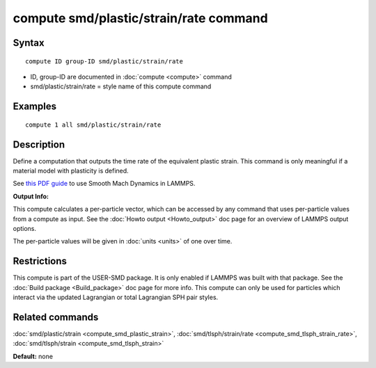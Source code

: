 .. index:: compute smd/plastic/strain/rate

compute smd/plastic/strain/rate command
=======================================

Syntax
""""""


.. parsed-literal::

   compute ID group-ID smd/plastic/strain/rate

* ID, group-ID are documented in :doc:`compute <compute>` command
* smd/plastic/strain/rate = style name of this compute command

Examples
""""""""


.. parsed-literal::

   compute 1 all smd/plastic/strain/rate

Description
"""""""""""

Define a computation that outputs the time rate of the equivalent
plastic strain.  This command is only meaningful if a material model
with plasticity is defined.

See `this PDF guide <PDF/SMD_LAMMPS_userguide.pdf>`_ to use Smooth
Mach Dynamics in LAMMPS.

**Output Info:**

This compute calculates a per-particle vector, which can be accessed
by any command that uses per-particle values from a compute as input.
See the :doc:`Howto output <Howto_output>` doc page for an overview of
LAMMPS output options.

The per-particle values will be given in :doc:`units <units>` of one over time.

Restrictions
""""""""""""


This compute is part of the USER-SMD package.  It is only enabled if
LAMMPS was built with that package.  See the :doc:`Build package <Build_package>` doc page for more info. This compute can
only be used for particles which interact via the updated Lagrangian
or total Lagrangian SPH pair styles.

Related commands
""""""""""""""""

:doc:`smd/plastic/strain <compute_smd_plastic_strain>`,
:doc:`smd/tlsph/strain/rate <compute_smd_tlsph_strain_rate>`,
:doc:`smd/tlsph/strain <compute_smd_tlsph_strain>`

**Default:** none


.. _lws: http://lammps.sandia.gov
.. _ld: Manual.html
.. _lc: Commands_all.html

